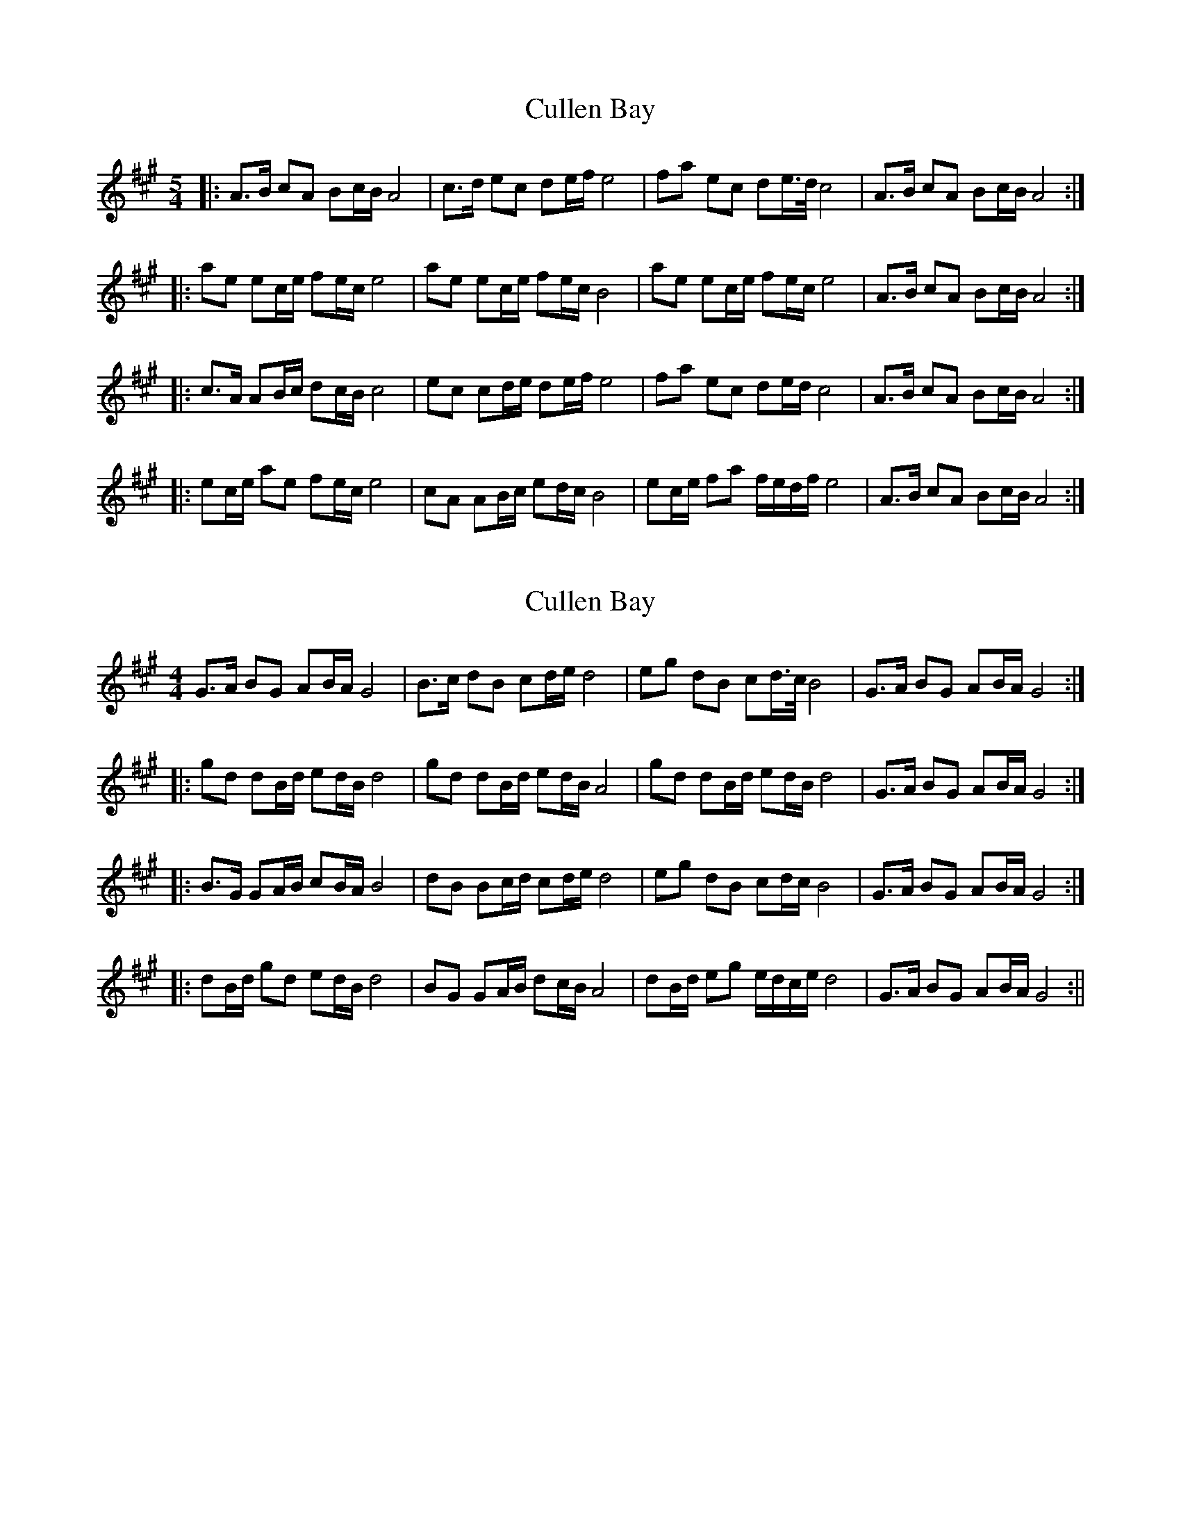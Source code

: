 X: 1
T: Cullen Bay
Z: fidicen
S: https://thesession.org/tunes/10220#setting10220
R: reel
M: 4/4
L: 1/8
K: Amaj
M:5/4
|: A>B cA Bc/B/ A4 | c>d ec de/f/ e4 | fa ec de/>d/ c4 | A>B cA Bc/B/ A4 :|
|: ae ec/e/ fe/c/ e4 | ae ec/e/ fe/c/ B4 | ae ec/e/ fe/c/ e4 | A>B cA Bc/B/ A4 :|
|: c>A AB/c/ dc/B/ c4 | ec cd/e/ de/f/ e4 | fa ec de/d/ c4 | A>B cA Bc/B/ A4 :|
|: ec/e/ ae fe/c/ e4 | cA AB/c/ ed/c/ B4 | ec/e/ fa f/e/d/f/ e4| A>B cA Bc/B/ A4 :|
X: 2
T: Cullen Bay
Z: fidicen
S: https://thesession.org/tunes/10220#setting20253
R: reel
M: 4/4
L: 1/8
K: Amaj
G>A BG AB/A/ G4 | B>c dB cd/e/ d4 | eg dB cd/>c/ B4 | G>A BG AB/A/ G4 :||: gd dB/d/ ed/B/ d4 | gd dB/d/ ed/B/ A4 | gd dB/d/ ed/B/ d4 | G>A BG AB/A/ G4 :||: B>G GA/B/ cB/A/ B4 | dB Bc/d/ cd/e/ d4 | eg dB cd/c/ B4 | G>A BG AB/A/ G4 :||: dB/d/ gd ed/B/ d4 | BG GA/B/ dc/B/ A4 | dB/d/ eg e/d/c/e/ d4| G>A BG AB/A/ G4 :||
X: 3
T: Cullen Bay
Z: fidicen
S: https://thesession.org/tunes/10220#setting20254
R: reel
M: 4/4
L: 1/8
K: Amaj
"A"A>B cA "E7"Bc/B/ "A"A4 | "A"c>d ec "D"de/f/ "A"e4 | "D"fa "A"ec "E7"de/>d/ "A"c4 | "A"A>B cA "E7"Bc/B/ "A"A4 :||: "A"ae ec/e/ "D"fe/c/ "A"e4 | "A"ae ec/e/ "D"fe/c/ "E7"B4 | "A"ae ec/e/ "D"fe/c/ "A"e4 | "A"A>B cA "E7"Bc/B/ "A"A4 :||: "A"c>A AB/c/ "E7"dc/B/ "A"c4 | "A"ec cd/e/ "D"de/f/ "A"e4 | "D"fa "A"ec "E7"de/d/ "A"c4 | "A"A>B cA "E7"Bc/B/ "A"A4 :||: "A"ec/e/ ae "D"fe/c/ "A"e4 | "A"cA AB/c/ "Bmin"ed/c/ "E7"B4 | "A"ec/e/ "D"fa f/e/d/f/ "A"e4 | "A"A>B cA "E7"Bc/B/ "A"A4 :||
